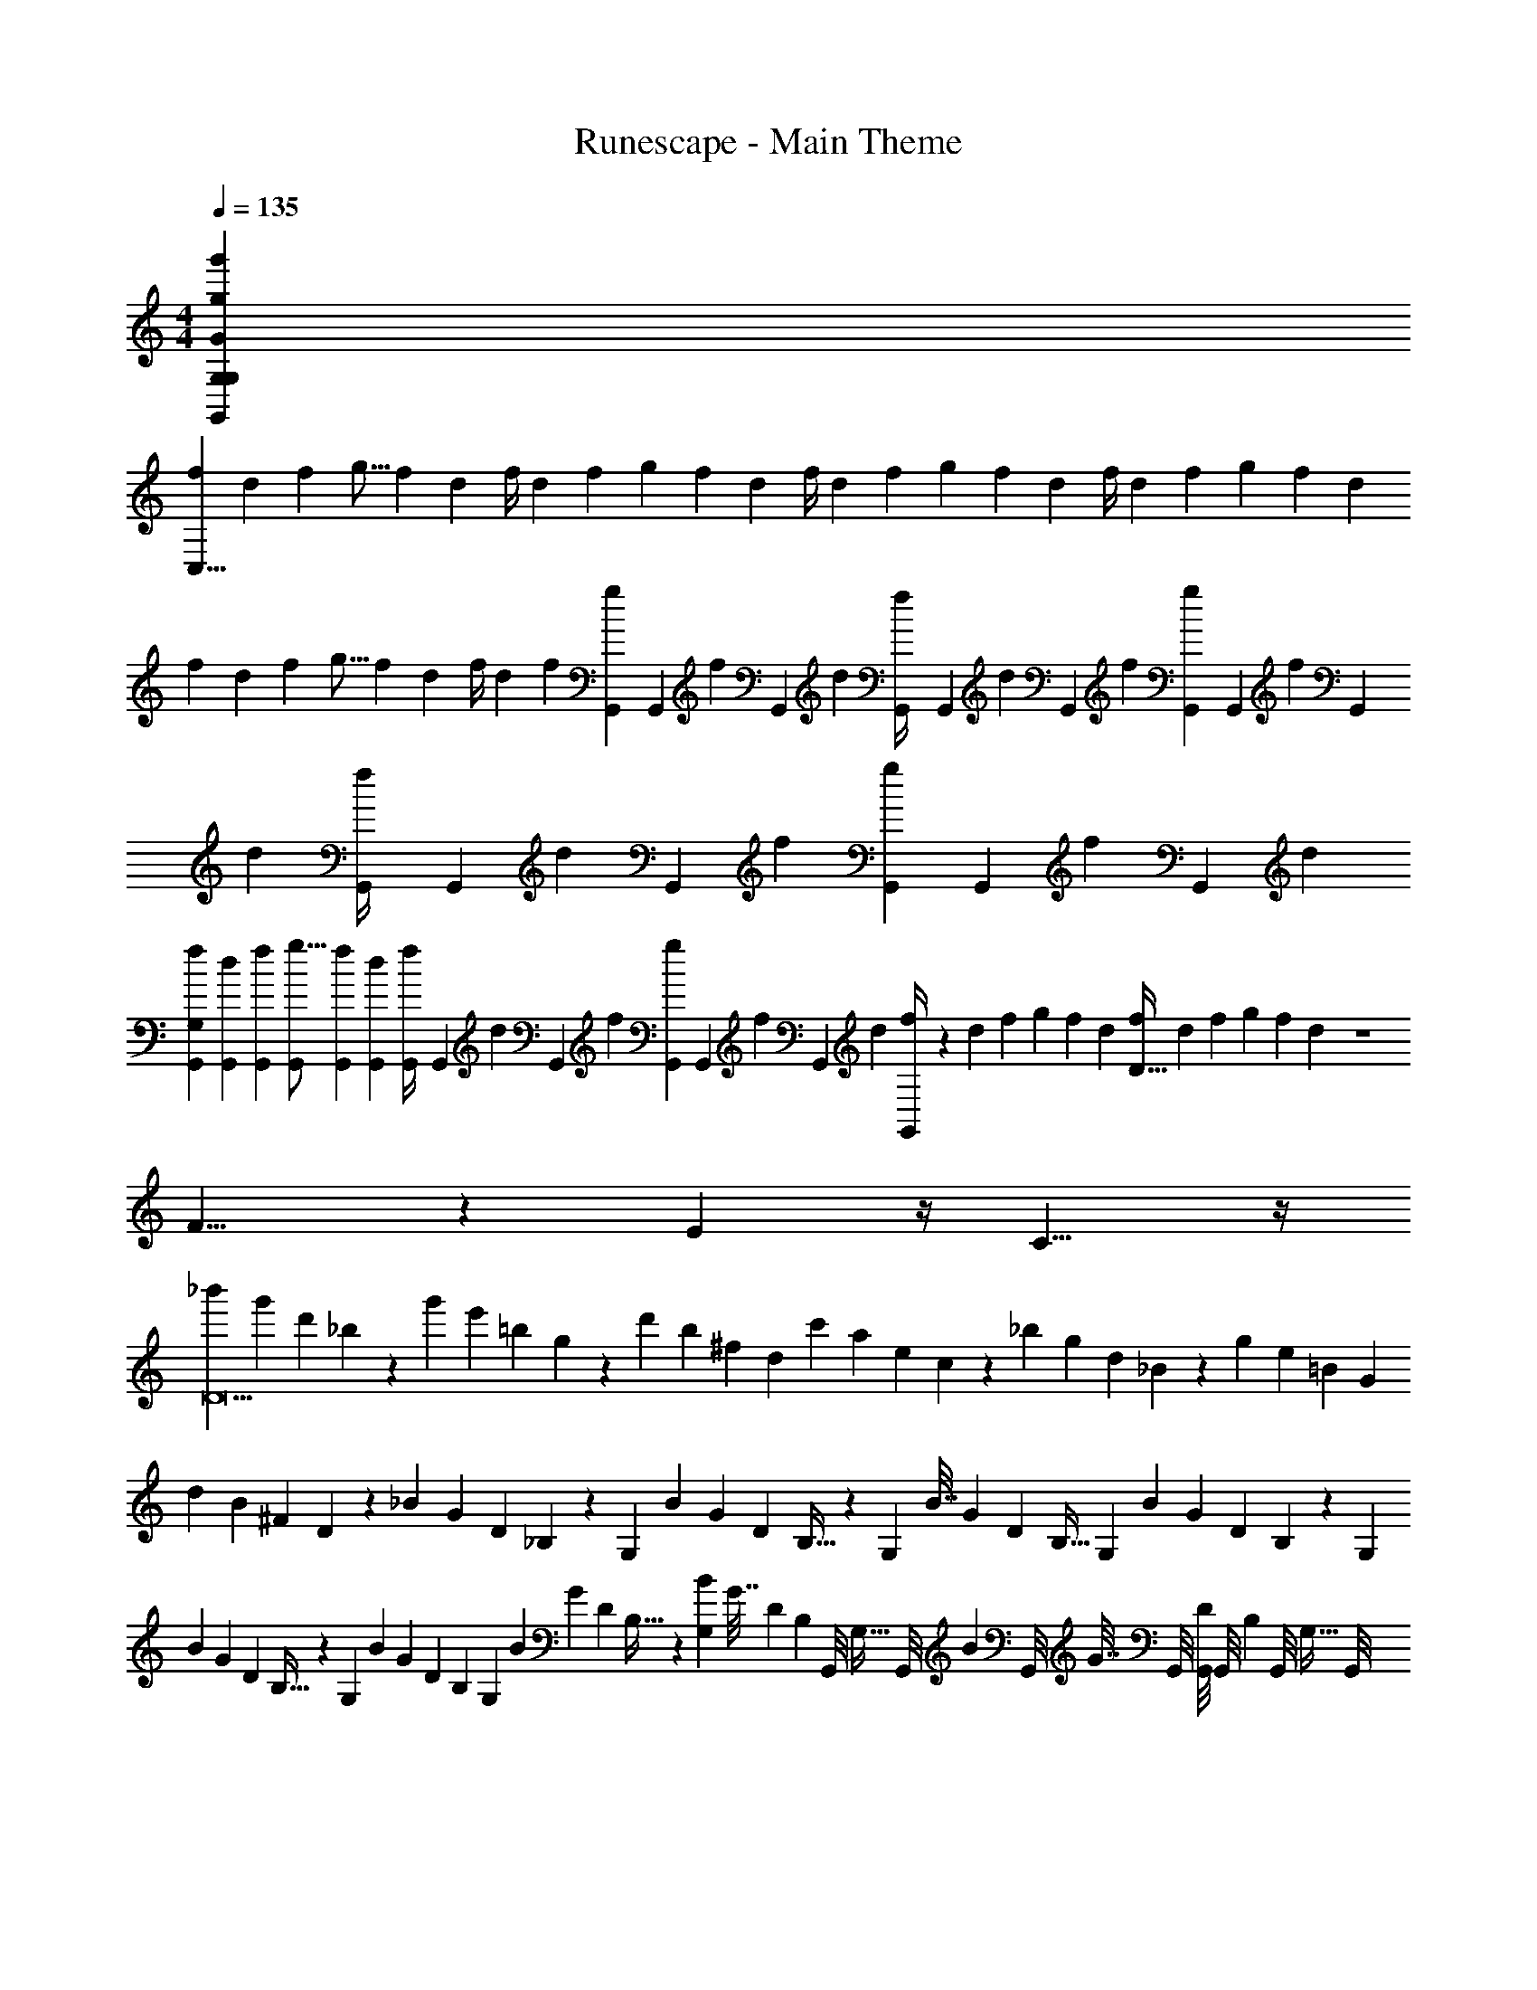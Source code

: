 X: 1
T: Runescape - Main Theme
Z: ABC Generated by Starbound Composer v0.8.6
L: 1/4
M: 4/4
Q: 1/4=135
K: C
[z8g479/12g'479/12G,,479/12G,479/12G,479/12G479/12] 
[z/6f2/9C,63/8] [z/6d29/96] [z/6f5/18] [z/6g5/16] [z/6f2/9] d/6 [z5/28f/4] [z6/35d9/28] [z3/20f11/40] [z5/28g9/28] [z6/35f31/140] d3/20 [z5/28f/4] [z6/35d9/28] [z3/20f11/40] [z5/28g9/28] [z6/35f31/140] d3/20 [z5/28f/4] [z6/35d9/28] [z3/20f11/40] [z5/28g9/28] [z6/35f31/140] d3/20 
[z/6f2/9] [z/6d29/96] [z/6f5/18] [z/6g5/16] [z/6f2/9] d/6 [z5/28f/4] [z6/35d9/28] [z3/20f11/40] [G,,/6g9/28] [z/84G,,/6] [z13/84f31/140] [z/60G,,/6] d3/20 [G,,/6f/4] [z/84G,,/6] [z13/84d9/28] [z/60G,,/6] [z3/20f11/40] [G,,/6g9/28] [z/84G,,/6] [z13/84f31/140] [z/60G,,/6] d3/20 [G,,/6f/4] [z/84G,,/6] [z13/84d9/28] [z/60G,,/6] [z3/20f11/40] [G,,/6g9/28] [z/84G,,/6] [z13/84f31/140] [z/60G,,/6] d3/20 
[G,,/6f2/9G,37/12] [G,,/6d29/96] [G,,/6f5/18] [G,,/6g5/16] [G,,/6f2/9] [G,,/6d/6] [G,,/6f/4] [z/84G,,/6] [z13/84d9/28] [z/60G,,/6] [z3/20f11/40] [G,,/6g9/28] [z/84G,,/6] [z13/84f31/140] [z/60G,,/6] d3/20 [G,,/6f/4] z/84 [z6/35d9/28] [z3/20f11/40] [z5/28g9/28] [z6/35f31/140] d3/20 [z5/28f/4D155/32] [z6/35d9/28] [z3/20f11/40] [z5/28g9/28] [z6/35f31/140] d3/20 z4 
F9/8 z5/24 E25/24 z/4 C9/8 z/4 
[z/6_b'2/9D11] [z/6g'2/9] [z/6d'17/84] _b3/20 z/60 [z/6g'19/84] [z/6e'2/9] [z/6=b/5] g13/84 z/84 [z/6d'11/48] [z/6b2/9] [z/6^f5/24] d/6 [z/6c'2/9] [z/6a2/9] [z/6e17/84] c3/20 z/60 [z/6_b19/84] [z/6g2/9] [z/6d/5] _B13/84 z/84 [z/6g11/48] [z/6e2/9] [z/6=B5/24] G/6 
[z/6d2/9] [z/6B2/9] [z/6^F17/84] D3/20 z/60 [z/6_B19/84] [z/6G2/9] [z/6D/5] _B,13/84 z/84 G,/6 [z5/28B2/9] [z37/224G3/14] [z5/32D19/96] B,5/32 z5/224 G,37/224 [z5/32B7/32] [z5/28G2/9] [z37/224D11/56] B,5/32 [z/6G,5/28] [z/6B19/84] [z/6G13/60] [z/6D/5] B,7/48 z/48 G,/6 
[z/6B2/9] [z/6G2/9] [z/6D17/84] B,5/32 z/96 G,/6 [z/6B11/48] [z/6G2/9] [z/6D5/24] B,/6 [z5/32G,/6] [z37/224B67/288] [z5/28G8/35] [z5/32D/5] B,5/32 z5/112 [G,39/224B19/84] [z5/32G7/32] [z19/112D29/144] B,/7 [z/32G,,/8] [z3/32G,5/32] [z3/56G,,/8] [z/14B51/224] [z3/32G,,/8] [z/32G7/32] G,,/8 [G,,/8D3/14] [z3/56G,,/8] [z/14B,13/84] [z3/32G,,/8] [z/32G,5/32] G,,/8 
[d/28g/24G/20G,,,/9G,/8G,,/8D,/7G,,/6D2/9] z3/112 [z13/48G121/32] [D,/8G,13/96G13/42] z5/24 [D,2/15G,,7/48G,7/48A29/96] z/5 [D,/8G,/6G,,5/28B3/8] z5/24 [G,,/6D,/6G,/6A29/84] z/6 [G,,17/96G/3] z5/32 [G,,,/9d/9g/8G/8D,3/20G,,/6G,/6D3/10] z2/9 [D,5/48G,/8G7/24] z11/48 [D,/8G,,7/48G,7/48A7/24] z5/24 [D,/8G,/7G,,5/28B3/7] z5/24 [D,5/48G,13/96G,,/6A29/84] z11/48 [G,,17/96G/3] z5/32 
[G,,,/9G,/8d/8G/8g/8D,/7G,,/6D5/16] z2/9 [D,/8G,13/96G13/42] z5/24 [D,2/15G,,7/48G,7/48A3/8] z/5 [D,/8G,/6G,,5/28B17/32] z5/24 [G,,/6D,/6G,/6A19/60] z/6 [G,,17/96G35/96] z5/32 [d3/28G,,,/9g/9G/9D,3/20G,,/6G,/6D5/14] z19/84 [D,5/48G,/8G7/24] z11/48 [^D,/8G,7/48A23/60] z5/24 [z/32D,/8B,/7^D/4] F,,27/160 z2/15 [z/60D,5/48B,13/96G5/12] F,,29/160 z13/96 [z/48F,,2/15A/4] F,,19/112 z/7 
[d/28g/24G/20G,,,/9G,/8G,,/8=D,/7G,,/6=D2/9] z25/84 [D,/8G,13/96G13/42] z5/24 [D,2/15G,,7/48G,7/48A29/96] z/5 [D,/8G,/6G,,5/28B3/8] z5/24 [G,,/6D,/6G,/6A29/84] z/6 [G,,17/96G/3] z5/32 [G,,,/9d/9g/8G/8D,3/20G,,/6G,/6D3/10] z2/9 [D,5/48G,/8G7/24] z11/48 [D,/8G,,7/48G,7/48A7/24] z5/24 [D,/8G,/7G,,5/28B3/7] z5/24 [D,5/48G,13/96G,,/6A29/84] z11/48 [G,,17/96G/3] z5/32 
[G,,,/9G,/8d/8G/8g/8D,/7G,,/6D5/16] z2/9 [D,/8G,13/96G13/42] z5/24 [D,2/15G,,7/48G,7/48A3/8] z/5 [D,/8G,/6G,,5/28B17/32] z5/24 [G,,/6D,/6G,/6A19/60] z/6 [G,,17/96G35/96] z5/32 [d3/28G,,,/9g/9G/9D,3/20G,,/6G,/6D5/14] z19/84 [D,5/48G,/8G7/24] z11/48 [D,/8G,,7/48G,7/48A23/60] z/24 [z/12A,2/21] [z/12=B,2/15] [z/16C/8D,/8G,/7G,,5/28] [z/48G,,31/32] [z/12D7/60G,23/24] [z/12E/9] [z/12=F/10] [z/12G5/48D,5/48G,13/96G,,/6] [z/12A11/96] [z/12=B3/28] [z/12c7/60] [z/12d/8G,,17/96] [z/12e3/20] [z/12=f/6] g/12 
[d/28g/24G/20G,,,/9G,/8D,/7G,,/6G17/9] z/70 [z/80g1451/180] [z13/48G643/80G,129/16] [D,/8G,13/96] z5/24 [D,2/15G,,7/48G,7/48] z/5 [D,/8G,/6G,,5/28] z5/24 [G,,/6D,/6G,/6] z/6 G,,17/96 z5/32 [z/32G,,,/9d/9g/8G/8D,3/20G,,/6G,/6] [z29/96d1073/224] [D,5/48G,/8] z11/48 [D,/8G,,7/48G,7/48] z5/24 [D,/8G,/7G,,5/28] z5/24 [D,5/48G,13/96G,,/6] z11/48 G,,17/96 z5/32 
[G,,,/9G,/8d/8G/8g/8D,/7G,,/6] z2/9 [D,/8G,13/96] z5/24 [D,2/15G,,7/48G,7/48] z/5 [D,/8G,/6G,,5/28] z5/24 [G,,/6D,/6G,/6] z/6 G,,17/96 z5/32 [d3/28G,,,/9g/9G/9D,3/20G,,/6G,/6] z19/84 [D,5/48G,/8] z11/48 [^D,/8G,7/48] z5/24 [z/32D,/8_B,/7_B/4] F,,27/160 z17/140 [z/84A23/70] [z/60D,5/48B,13/96] F,,29/160 z/8 [z/32G/4] F,,19/112 z/7 
[d/28g/24G/20G,,,/9G,/8=D,/7G,,/6B2/9] z25/84 [D,/8G,13/96] z5/24 [z/84D,2/15G,,7/48G,7/48] A47/168 z/24 [z/32D,/8G,/6G,,5/28] [z29/96G1233/224] [G,,/6D,/6G,/6] z/6 [D,/6G,/6G,,17/96] z/6 [G,,,/9d/9g/8G/8D,3/20G,,/6G,/6] z2/9 [D,5/48G,/8] z11/48 [D,/8G,,7/48G,7/48] z5/24 [D,/8G,/7G,,5/28] z5/24 [D,5/48G,13/96G,,/6] z11/48 [D,11/96G,7/48G,,17/96] z7/32 
[G,,,/9G,/8d/8G/8g/8D,/7G,,/6] z2/9 [D,/8G,13/96] z5/24 [D,2/15G,,7/48G,7/48] z/5 [D,/8G,/6G,,5/28] z5/24 [G,,/6D,/6G,/6] z/6 [D,/6G,/6G,,17/96] z/6 [d3/28G,,,/9g/9G/9D,3/20G,,/6G,/6] z19/84 [D,5/48G,/8] z11/48 [D,/8G,,7/48G,7/48] z5/24 [z/16D,/8G,/7G,,5/28D9/10] [z/48G,,31/32] [z/4G,23/24] [D,5/48G,13/96G,,/6] z11/48 [D,11/96G,7/48G,,17/96] z7/32 
[d/28g/24G/20G,,,/9G,/8D,/7G,,/6G61/32] z25/84 [D,/8G,13/96] z5/24 [D,2/15G,,7/48G,7/48] z/5 [D,/8G,/6G,,5/28] z5/24 [G,,/6D,/6G,/6] z/6 G,,17/96 z5/32 [z/32G,,,/9d/9g/8G/8D,3/20G,,/6G,/6] [z29/96d19/4] [D,5/48G,/8] z11/48 [D,/8G,,7/48G,7/48] z5/24 [D,/8G,/7G,,5/28] z5/24 [D,5/48G,13/96G,,/6] z11/48 G,,17/96 z5/32 
[G,,,/9G,/8d/8G/8g/8D,/7G,,/6] z2/9 [D,/8G,13/96] z5/24 [D,2/15G,,7/48G,7/48] z/5 [D,/8G,/6G,,5/28] z5/24 [G,,/6D,/6G,/6] z/6 G,,17/96 z5/32 [d3/28G,,,/9g/9G/9D,3/20G,,/6G,/6] z19/84 [D,5/48G,/8] z11/48 [^D,/8G,7/48] z5/24 [z/32D,/8B,/7f5/14] F,,27/160 z2/15 [z/60D,5/48B,13/96e25/96] F,,29/160 z13/96 [z/48c23/96] F,,19/112 z/7 
[d/28g/24G/20G,,,/9G,/8=D,/7G,,/6d103/16] z25/84 [D,/8G,13/96] z5/24 [D,2/15G,,7/48G,7/48] z/5 [D,/8G,/6G,,5/28] z5/24 [G,,/6D,/6G,/6] z/6 [D,/6G,/6G,,17/96] z/6 [G,,,/9d/9g/8G/8D,3/20G,,/6G,/6] z2/9 [D,5/48G,/8] z11/48 [D,/8G,,7/48G,7/48] z5/24 [D,/8G,/7G,,5/28F/4] z5/24 [D,5/48G,13/96G,,/6E11/48] z11/48 [D,11/96G,7/48G,,17/96C7/30] z7/32 
[G,,,/9G,/8d/8G/8g/8D,/7G,,/6D109/28] z2/9 [D,/8G,13/96] z5/24 [D,2/15G,,7/48G,7/48] z/5 [D,/8G,/6G,,5/28] z5/24 [G,,/6D,/6G,/6] z/6 [D,/6G,/6G,,17/96] z/6 [d3/28G,,,/9g/9G/9D,3/20G,,/6G,/6] z19/84 [D,5/48G,/8] z11/48 [D,/8G,,7/48G,7/48] z11/168 [z5/84A,13/140] [z/12=B,/8] [z/16C/8D,/8G,/7G,,5/28d13/16] [z/48G,,31/32] [z/60G,23/24] [z11/140D13/120] [z/14E3/28] [z/12F3/28] [z/15G5/48D,5/48G,13/96G,,/6] [z11/160A/10] [z13/160=B11/96] [z3/40c17/160] [z/24d/8] [z/48D,11/96G,7/48G,,17/96] [z3/112E,9/80] [z11/112e/7] [z13/112f5/32] g/14 
[G/28c/24C/20C,,/9C/8c'/8G,/7C,/6C31/16] z/168 [z/120C,95/24] [z/80c1451/180] [z5/48C643/80C,129/16] =b/8 z/24 [G,/8c'/8C13/96] z/24 b/8 z/24 [c'/8G,2/15C,7/48C7/48] z/24 b/8 z/24 [G,/8c'/8C/6C,5/28] z/24 b5/42 z/21 [c'/8C,/6G,/6C/6] z/24 b/8 z/24 [c'/8C,17/96] z/24 b/8 z/24 [C,,/9G/9c/8C/8c'/8G,3/20C,/6C/6G24/5] z/18 b/8 z/24 [G,5/48C/8c'/8] z/16 b/8 z/24 [G,/8c'2/15C,7/48C7/48] z/24 b/8 z/24 [G,/8c'/8C/7C,5/28] z/24 b/8 z/24 [G,5/48c'/8C13/96C,/6] z/16 b/8 z/24 [c'/8C,17/96] z/24 b/8 z/24 
[C,,/9C/8G/8C/8c/8c'/8G,/7C,/6] z/18 b/8 z/24 [z/96G,/8C13/96] c'27/224 z/28 b/8 z/24 [c'/8G,2/15C,7/48C7/48] z/24 b/8 z/24 [G,/8C/6C,5/28] z5/24 [C,/6G,/6C/6] z/6 C,17/96 z5/32 [G3/28C,,/9c/9C/9G,3/20C,/6C/6] z19/84 [G,5/48C/8] z11/48 [G,/8C,7/48C7/48] z5/24 [G,/8E/7G,,5/28_B/4] z5/24 [G,5/48E13/96G,,/6A/4] z11/48 [G,,17/96G/4] z5/32 
[G/28c/24C/20C,,/9C/8G,/7C,/6c/4] z25/84 [G,/8C13/96] z5/24 [G,2/15C,7/48C7/48B/4] z/5 [G,/8C/6C,5/28G47/8] z5/24 [C,/6G,/6C/6] z/6 [C/6G,/6C,17/96] z/6 [C,,/9G/9c/8C/8G,3/20C,/6C/6] z2/9 [G,5/48C/8] z11/48 [G,/8C,7/48C7/48] z5/24 [G,/8C/7C,5/28] z5/24 [G,5/48C13/96C,/6] z11/48 [G,11/96C7/48C,17/96] z7/32 
[C,,/9C/8G/8C/8c/8G,/7C,/6] z2/9 [G,/8C13/96] z5/24 [G,2/15C,7/48C7/48] z/5 [G,/8C/6C,5/28] z5/24 [C,/6G,/6C/6] z/6 [G,/6C/6C,17/96] z/6 [G3/28C,,/9c/9C/9G,3/20C,/6C/6] z19/84 [G,5/48C/8] z11/48 [G,/8C,7/48C7/48] z5/24 [z/16G,/8C/7C,5/28] [z/48C,,31/32] [z/4C,23/24] [G,5/48C13/96C,/6] z11/48 [G,11/96C7/48C,17/96] z7/32 
[G/28c/24C/20C,,/9C/8G,/7C,/6C7/4] z25/84 [G,/8C13/96] z5/24 [G,2/15C,7/48C7/48] z/5 [G,/8C/6C,5/28] z5/24 [C,/6G,/6C/6] z/6 C,17/96 z5/32 [C,,/9G/9c/8C/8G,3/20C,/6C/6G4] z2/9 [G,5/48C/8] z11/48 [G,/8C,7/48C7/48] z5/24 [G,/8C/7C,5/28] z5/24 [G,5/48C13/96C,/6] z11/48 C,17/96 z5/32 
[C,,/9C/8G/8C/8c/8G,/7C,/6] z2/9 [G,/8C13/96] z5/24 [G,2/15C,7/48C7/48] z/5 [G,/8C/6C,5/28] z5/24 [C,/6G,/6C/6] z/6 C,17/96 z5/32 [G3/28C,,/9c/9C/9G,3/20C,/6C/6] z19/84 [G,5/48C/8] z11/48 [G,/8C,7/48C7/48G,/4] z5/24 [G,/8E/7G,,5/28F/4] z5/24 [G,5/48E13/96G,,/6E3/8] z11/48 [G,,17/96D/4] z5/32 
[G/28c/24C/20C,,/9C/8G,/7C,/6C21/4] z25/84 [G,/8C13/96] z5/24 [G,2/15C,7/48C7/48] z/5 [G,/8C/6C,5/28] z5/24 [C,/6G,/6C/6] z/6 [C/6G,/6C,17/96] z/6 [C,,/9G/9c/8C/8G,3/20C,/6C/6] z2/9 [G,5/48C/8] z11/48 [G,/8C,7/48C7/48] z5/24 [z/32G,/8C/7C,5/28] e7/32 z/12 [G,5/48C13/96C,/6d5/21] z23/112 [z/42c13/56] [G,11/96C7/48C,17/96] z7/32 
[C,,/9C/8G/8C/8c/8G,/7C,/6e11/32C,63/8] z2/9 [z/42G,/8C13/96] d16/63 z/18 [G,2/15C,7/48C7/48c2/9] z/5 [z/18G,/8C/6C,5/28] e2/9 z/18 [z/96C,/6C/6G,/6] d59/224 z5/84 [G,/6C/6C,17/96c23/96] z/6 [z/16G3/28C,,/9c/9C/9G,3/20C,/6C/6] [z13/48C139/80] [G,5/48C/8] z11/48 [G,/8C,7/48C7/48] z11/168 [z5/84D,13/140] [z/12E,/8] [z/10F,/8G,/8C/7C,5/28] [z11/140G,13/120] [z/14A,3/28] [z/12_B,3/28] [z/15C5/48G,5/48C13/96C,/6] [z11/160D/10] [z13/160E11/96] [z3/40F17/160] [z/24G/8] [z/21G,11/96C7/48C,17/96] [z11/112A/7] [z13/112B5/32] c/14 
[G,,,/9G,/8D,/7g/7G3/20G,,/6d2/9] z2/9 [D,/8G,13/96g13/42] z5/24 [D,2/15G,,7/48G,7/48a29/96] z/5 [D,/8G,/6G,,5/28D2/9_b3/8] z5/24 [G,,/6D,/6G,/6G13/42a29/84] z/6 [G,,17/96A29/96g/3] z5/32 [G,,,/9D,3/20G,,/6G,/6d3/10B3/8] z2/9 [D,5/48G,/8g7/24A29/84] z11/48 [D,/8G,,7/48G,7/48a7/24G/3] z5/24 [D,/8G,/7G,,5/28D3/10b3/7] z5/24 [D,5/48G,13/96G,,/6G7/24a29/84] z11/48 [G,,17/96A7/24g/3] z5/32 
[G,,,/9G,/8D,/7G/7G,,/6g/6d5/16B3/7] z2/9 [D,/8G,13/96g13/42A29/84] z5/24 [D,2/15G,,7/48G,7/48G/3a3/8] z/5 [D,/8G,/6G,,5/28D5/16b17/32] z5/24 [G,,/6D,/6G,/6G13/42a19/60] z/6 [G,,17/96g35/96A3/8] z5/32 [G,,,/9D,3/20G,,/6G,/6d5/14B17/32] z2/9 [D,5/48G,/8g7/24A19/60] z11/48 [D,/8G,,7/48G,7/48G35/96a23/60] z5/24 [D,/8G,/7G,,5/28D5/14b5/12] z5/24 [D,5/48G,13/96G,,/6a/4G7/24] z11/48 [F,,2/15G,,17/96g/3A23/60] z/5 
[G,,,/9G,/8G,,/8D,/7g3/20G,,/6G3/16d2/9B5/12] z2/9 [D,/8G,13/96A/4g13/42] z5/24 [D,2/15G,,7/48G,7/48a29/96G/3] z/5 [D,/8G,/6G,,5/28D2/9b3/8] z5/24 [G,,/6D,/6G,/6G13/42a29/84] z/6 [G,,17/96A29/96g/3] z5/32 [G,,,/9D,3/20G,,/6G,/6d3/10B3/8] z2/9 [D,5/48G,/8g7/24A29/84] z11/48 [D,/8G,,7/48G,7/48a7/24G/3] z5/24 [D,/8G,/7G,,5/28D3/10b3/7] z5/24 [D,5/48G,13/96G,,/6G7/24a29/84] z11/48 [G,,17/96A7/24g/3] z5/32 
[G,,,/9G,/8D,/7g/7G,,/6G/6d5/16B3/7] z2/9 [D,/8G,13/96g13/42A29/84] z5/24 [D,2/15G,,7/48G,7/48G/3a3/8] z/5 [D,/8G,/6G,,5/28D5/16b17/32] z5/24 [G,,/6D,/6G,/6G13/42a19/60] z/6 [G,,17/96g35/96A3/8] z5/32 [G,,,/9D,3/20G,,/6G,/6d5/14B17/32] z2/9 [D,5/48G,/8g7/24A19/60] z11/48 [D,/8G,,7/48G,7/48G35/96a23/60] z/24 [z/12A,2/21] [z/12=B,2/15] [z/12C/8D,/8G,/7G,,5/28] [z/12D7/60] [z/12E/9] [z/12F/10] [z/12G5/48D,5/48G,13/96G,,/6] [z/12A11/96] [z/12=B3/28] [z/12c7/60] [z/12d/8G,,17/96A23/60] [z/12e3/20] [z/12f/6] g/12 
[d/28g/24G,,,/9G,/8D,/7G,,/6d2/9] z25/84 [D,/8G,13/96g13/42] z5/24 [D,2/15G,,7/48G,7/48a29/96] z/5 [D,/8G,/6G,,5/28D2/9b3/8] z5/24 [G,,/6G,/6D,/6G13/42a29/84] z/6 [G,,17/96A29/96g/3] z5/32 [G,,,/9d/9g/8G/8D,3/20G,,/6G,/6d3/10_B3/8] z2/9 [D,5/48G,/8g7/24A29/84] z11/48 [D,/8G,,7/48G,7/48a7/24G/3] z5/24 [D,/8G,/7G,,5/28D3/10b3/7] z5/24 [D,5/48G,13/96G,,/6G7/24a29/84] z11/48 [G,,17/96A7/24g/3] z5/32 
[G,,,/9G,/8d/8G/8g/8D,/7G,,/6d5/16B3/7] z2/9 [D,/8G,13/96g13/42A29/84] z5/24 [D,2/15G,,7/48G,7/48G/3a3/8] z/5 [D,/8G,/6G,,5/28D5/16b17/32] z5/24 [G,,/6D,/6G,/6G13/42a19/60] z/6 [G,,17/96g35/96A3/8] z5/32 [d3/28G,,,/9g/9G/9D,3/20G,,/6G,/6d5/14B17/32] z19/84 [D,5/48G,/8g7/24A19/60] z11/48 [D,/8G,,7/48G,7/48G35/96a23/60] z5/24 [D,/8G,/7G,,5/28D5/14b5/12] z5/24 [D,5/48G,13/96G,,/6a/4G7/24] z11/48 [F,,2/15G,,17/96g/3A23/60] z/5 
[d/28g/24G/20G,,,/9G,/8G,,/8D,/7G,,/6d2/9B5/12] z25/84 [D,/8G,13/96A/4g13/42] z5/24 [D,2/15G,,7/48G,7/48a29/96G/3] z/5 [D,/8G,/6G,,5/28D2/9b3/8] z5/24 [G,,/6D,/6G,/6G13/42a29/84] z/6 [G,,17/96A29/96g/3] z5/32 [G,,,/9d/9g/8G/8D,3/20G,,/6G,/6d3/10B3/8] z2/9 [D,5/48G,/8g7/24A29/84] z11/48 [D,/8G,,7/48G,7/48a7/24G/3] z5/24 [D,/8G,/7G,,5/28D3/10b3/7] z5/24 [D,5/48G,13/96G,,/6G7/24a29/84] z11/48 [G,,17/96A7/24g/3] z5/32 
[G,,,/9G,/8d/8G/8g/8D,/7G,,/6d5/16B3/7] z2/9 [D,/8G,13/96g13/42A29/84] z5/24 [D,2/15G,,7/48G,7/48G/3a3/8] z/5 [D,/8G,/6G,,5/28D5/16b17/32] z5/24 [G,,/6D,/6G,/6G13/42a19/60] z/6 [G,,17/96g35/96A3/8] z5/32 [d3/28G,,,/9g/9G/9D,3/20G,,/6G,/6d5/14B17/32] z19/84 [D,5/48G,/8g7/24A19/60] z11/48 [D,/8G,,7/48G,7/48G35/96a23/60] z/24 [z/12A,2/21] [z/12B,2/15] [z/12C/8D,/8G,/7G,,5/28] [z/12D7/60] [z/12E/9] [z/12F/10] [z/12G5/48D,5/48G,13/96G,,/6] [z/12A11/96] [z/12=B3/28] [z/12c7/60] [z/12d/8G,,17/96A23/60] [z/12e3/20] [z/12f/6] g/12 
[D/32d/28g/24G/20G,,,/9G,/8D,/7G,,/6G7/4G17/9] z3/160 [z/80g1451/180] [z13/48G643/80G,129/16] [D,/8G,13/96] z5/24 [D,2/15G,,7/48G,7/48D4/21G5/24] z/5 [D,/8G,/6G,,5/28g5/28d3/16] z5/24 [G,,/6D,/6G,/6G/6D/6] z/6 [G,,17/96g5/24d5/24] z5/32 [z/32G,,,/9d/9g/8G/8D,3/20G,,/6G,/6d67/14] [z29/96d1073/224] [D,5/48G,/8] z11/48 [D,/8G,,7/48G,7/48D11/60G2/9] z5/24 [D,/8G,/7G,,5/28g3/16d3/16] z5/24 [D,5/48G,13/96G,,/6G19/96D19/96] z11/48 [G,,17/96g11/60d4/21] z5/32 
[G,,,/9G,/8d/8G/8g/8D,/7G,,/6] z2/9 [D,/8G,13/96] z5/24 [D,2/15G,,7/48G,7/48D4/21G4/21] z/5 [D,/8G,/6G,,5/28d5/28g3/16] z5/24 [G,,/6D,/6G,/6G/6D/6] z/6 [G,,17/96d4/21g4/21] z5/32 [d3/28G,,,/9g/9G/9D,3/20G,,/6G,/6] z19/84 [D,5/48G,/8] z11/48 [^D,/8G,7/48D17/96G5/24] z5/24 [z/32D,/8_B,/7^d5/28b/5_B/4B/4] F,,27/160 z17/140 [z/84A23/70] [z/60D,5/48B,13/96B/6^D/6A31/96] F,,29/160 z/8 [z/96G/4] [z/48d11/60b4/21G/4] F,,19/112 z/7 
[=d/28g/24G/20G,,,/9G,/8=D,/7=D3/20G,,/6B2/9B2/9] z25/84 [D,/8G,13/96] z5/24 [z/84D,2/15G,,7/48G,7/48D4/21G5/24A13/48] A47/168 z/24 [z/32D,/8G,/6G,,5/28g5/28d3/16G177/32] [z29/96G1233/224] [G,,/6D,/6G,/6G/6D/6] z/6 [D,/6G,/6G,,17/96g5/24d5/24] z/6 [G,,,/9d/9g/8G/8D,3/20G,,/6G,/6] z2/9 [D,5/48G,/8] z11/48 [D,/8G,,7/48G,7/48D11/60G2/9] z5/24 [D,/8G,/7G,,5/28g3/16d3/16] z5/24 [D,5/48G,13/96G,,/6G19/96D19/96] z11/48 [D,11/96G,7/48G,,17/96g11/60d4/21] z7/32 
[G,,,/9G,/8d/8G/8g/8D,/7G,,/6] z2/9 [D,/8G,13/96] z5/24 [D,2/15G,,7/48G,7/48D4/21G4/21] z/5 [D,/8G,/6G,,5/28d5/28g3/16] z5/24 [G,,/6D,/6G,/6G/6D/6] z/6 [D,/6G,/6G,,17/96d4/21g4/21] z/6 [d3/28G,,,/9g/9G/9D,3/20G,,/6G,/6] z19/84 [D,5/48G,/8] z11/48 [D,/8G,,7/48G,7/48D17/96G5/24] z5/24 [D,/8G,/7G,,5/28d5/28g/5D9/10D29/32] z5/24 [D,5/48G,13/96G,,/6G/6D/6] z11/48 [D,11/96G,7/48G,,17/96d11/60g4/21] z7/32 
[d/28g/24G/20G,,,/9G,/8D,/7G,,/6G61/32G23/12] z25/84 [D,/8G,13/96] z5/24 [D,2/15G,,7/48G,7/48D4/21G5/24] z/5 [D,/8G,/6G,,5/28g5/28d3/16] z5/24 [G,,/6D,/6G,/6G/6D/6] z/6 [G,,17/96g5/24d5/24] z5/32 [z/32G,,,/9d/9g/8G/8D,3/20G,,/6G,/6d19/4] [z29/96d19/4] [D,5/48G,/8] z11/48 [D,/8G,,7/48G,7/48D11/60G2/9] z5/24 [D,/8G,/7G,,5/28g3/16d3/16] z5/24 [D,5/48G,13/96G,,/6G19/96D19/96] z11/48 [G,,17/96g11/60d4/21] z5/32 
[G,,,/9G,/8d/8G/8g/8D,/7G,,/6] z2/9 [D,/8G,13/96] z5/24 [D,2/15G,,7/48G,7/48D4/21G4/21] z/5 [D,/8G,/6G,,5/28d5/28g3/16] z5/24 [G,,/6D,/6G,/6G/6D/6] z/6 [G,,17/96d4/21g4/21] z5/32 [d3/28G,,,/9g/9G/9D,3/20G,,/6G,/6] z19/84 [D,5/48G,/8] z11/48 [^D,/8G,7/48D17/96G5/24] z5/24 [z/32D,/8B,/7^d5/28b/5f7/20f5/14] F,,27/160 z2/15 [z/60D,5/48B,13/96B/6^D/6e25/96e25/96] F,,29/160 z13/96 [z/48d11/60b4/21c23/96c23/96] F,,19/112 z/7 
[=d/28g/24G/20G,,,/9G,/8=D,/7=D3/20G,,/6d103/16d103/16] z25/84 [D,/8G,13/96] z5/24 [D,2/15G,,7/48G,7/48D4/21G5/24] z/5 [D,/8G,/6G,,5/28g5/28d3/16] z5/24 [G,,/6D,/6G,/6G/6D/6] z/6 [D,/6G,/6G,,17/96g5/24d5/24] z/6 [G,,,/9d/9g/8G/8D,3/20G,,/6G,/6] z2/9 [D,5/48G,/8] z11/48 [D,/8G,,7/48G,7/48D11/60G2/9] z5/24 [D,/8G,/7G,,5/28g3/16d3/16F/4] z5/24 [D,5/48G,13/96G,,/6G19/96D19/96E11/48] z11/48 [D,11/96G,7/48G,,17/96g11/60d4/21C7/30] z7/32 
[G,,,/9G,/8d/8G/8g/8D,/7G,,/6D109/28] z2/9 [D,/8G,13/96] z5/24 [D,2/15G,,7/48G,7/48D4/21G4/21] z/5 [D,/8G,/6G,,5/28d5/28g3/16] z5/24 [G,,/6D,/6G,/6G/6D/6] z/6 [D,/6G,/6G,,17/96d4/21g4/21] z/6 [d3/28G,,,/9g/9G/9D,3/20G,,/6G,/6] z19/84 [D,5/48G,/8] z11/48 [D,/8G,,7/48G,7/48D17/96G5/24] z11/168 [z5/84A,13/140] [z/12=B,/8] [z/10C/8D,/8G,/7G,,5/28d5/28g/5d13/16d13/16] [z11/140D13/120] [z/14E3/28] [z/12F3/28] [z/15G5/48D,5/48G,13/96G,,/6G/6D/6] [z11/160A/10] [z13/160=B11/96] [z3/40c17/160] [z/24d/8] [z/21D,11/96G,7/48G,,17/96d11/60g4/21] [z11/112e/7] [z13/112f5/32] g/14 
[G/28c/24C/20C,,/9C/8c'/8G,/7C,/6C31/16C31/16] z/70 [z/80c1451/180] [z5/48C643/80C,129/16] =b/8 z/24 [G,/8c'/8C13/96] z/24 b/8 z/24 [c'/8G,2/15C,7/48C7/48G,4/21C5/24] z/24 b/8 z/24 [G,/8c'/8C/6C,5/28c5/28G3/16] z/24 b5/42 z/21 [c'/8C,/6G,/6C/6C/6G,/6] z/24 b/8 z/24 [c'/8C,17/96c5/24G5/24] z/24 b/8 z/24 [C,,/9G/9c/8C/8c'/8G,3/20C,/6C/6G24/5G24/5] z/18 b/8 z/24 [G,5/48C/8c'/8] z/16 b/8 z/24 [G,/8c'2/15C,7/48C7/48G,11/60C2/9] z/24 b/8 z/24 [G,/8c'/8C/7C,5/28c3/16G3/16] z/24 b/8 z/24 [G,5/48c'/8C13/96C,/6C19/96G,19/96] z/16 b/8 z/24 [c'/8C,17/96c11/60G4/21] z/24 b/8 z/24 
[C,,/9C/8G/8C/8c/8c'/8G,/7C,/6] z/18 b/8 z/24 [z/96G,/8C13/96] c'27/224 z/28 b/8 z/24 [c'/8G,2/15C,7/48C7/48G,4/21C4/21] z/24 b/8 z/24 [G,/8C/6C,5/28G5/28c3/16] z5/24 [C,/6G,/6C/6C/6G,/6] z/6 [C,17/96G4/21c4/21] z5/32 [G3/28C,,/9c/9C/9G,3/20C,/6C/6] z19/84 [G,5/48C/8] z11/48 [G,/8C,7/48C7/48G,17/96C5/24] z5/24 [G,/8C/7G,,5/28G5/28e/5_B/4B/4] z5/24 [G,5/48C13/96G,,/6E/6G,/6A/4A/4] z11/48 [G,,17/96G11/60e4/21G/4G/4] z5/32 
[G/28c/24C,,/9C/8C/8G,/7G,3/20C,/6c/4c/4] z25/84 [G,/8C13/96] z5/24 [G,2/15C,7/48C7/48G,4/21C5/24B/4B/4] z/5 [G,/8C/6C,5/28c5/28G3/16G47/8G47/8] z5/24 [C,/6G,/6C/6C/6G,/6] z/6 [G,/6C/6C,17/96c5/24G5/24] z/6 [C,,/9G/9c/8C/8G,3/20C,/6C/6] z2/9 [G,5/48C/8] z11/48 [G,/8C,7/48C7/48G,11/60C2/9] z5/24 [G,/8C/7C,5/28c3/16G3/16] z5/24 [G,5/48C13/96C,/6C19/96G,19/96] z11/48 [G,11/96C7/48C,17/96c11/60G4/21] z7/32 
[C,,/9C/8G/8C/8c/8G,/7C,/6] z2/9 [G,/8C13/96] z5/24 [G,2/15C,7/48C7/48G,4/21C4/21] z/5 [G,/8C/6C,5/28G5/28c3/16] z5/24 [C,/6G,/6C/6C/6G,/6] z/6 [G,/6C/6C,17/96G4/21c4/21] z/6 [G3/28C,,/9c/9C/9G,3/20C,/6C/6] z19/84 [G,5/48C/8] z11/48 [G,/8C,7/48C7/48G,17/96C5/24] z5/24 [G,/8C/7C,5/28G5/28c/5] z5/24 [G,5/48C13/96C,/6C/6G,/6] z11/48 [G,11/96C7/48C,17/96G11/60c4/21] z7/32 
[G/28c/24C,,/9C/8C/8G,/7G,3/20C,/6C7/4C7/4] z25/84 [G,/8C13/96] z5/24 [G,2/15C,7/48C7/48G,4/21C5/24] z/5 [G,/8C/6C,5/28c5/28G3/16] z5/24 [C,/6C/6G,/6C/6G,/6] z/6 [G,/6C/6C,17/96c5/24G5/24] z/6 [C,,/9G/9c/8C/8G,3/20C,/6C/6G4G4] z2/9 [G,5/48C/8] z11/48 [G,/8C,7/48C7/48G,11/60C2/9] z5/24 [G,/8C/7C,5/28c3/16G3/16] z5/24 [G,5/48C13/96C,/6C19/96G,19/96] z11/48 [G,11/96C7/48C,17/96c11/60G4/21] z7/32 
[C,,/9C/8G/8C/8c/8G,/7C,/6] z2/9 [G,/8C13/96] z5/24 [G,2/15C,7/48C7/48G,4/21C4/21] z/5 [G,/8C/6C,5/28G5/28c3/16] z5/24 [C,/6G,/6C/6C/6G,/6] z/6 [G,/6C/6C,17/96G4/21c4/21] z/6 [G3/28C,,/9c/9C/9G,3/20C,/6C/6] z19/84 [G,5/48C/8] z11/48 [G,/8C,7/48C7/48G,17/96C5/24G,/4G,/4] z5/24 [G,/8C/7G,,5/28G5/28c/5F/4F/4] z5/24 [G,5/48C13/96G,,/6C/6G,/6E3/8E3/8] z11/48 [G,11/96C7/48G,,17/96G11/60c4/21D/4D/4] z7/32 
[G/28c/24C,,/9C/8C/8G,/7G,3/20C,/6C21/4C21/4] z25/84 [G,/8C13/96] z5/24 [G,2/15C,7/48C7/48G,4/21C5/24] z/5 [G,/8C/6C,5/28c5/28G3/16] z5/24 [C,/6G,/6C/6C/6G,/6] z/6 [G,/6C/6C,17/96c5/24G5/24] z/6 [C,,/9G/9c/8C/8G,3/20C,/6C/6] z2/9 [G,5/48C/8] z11/48 [G,/8C,7/48C7/48G,11/60C2/9] z5/24 [G,/8C/7e/6C,5/28c3/16G3/16] z5/24 [G,5/48C13/96C,/6d/6C19/96G,19/96] z11/48 [G,11/96C7/48c/6C,17/96c11/60G4/21] z7/32 
[C,,/9C/8G/8C/8c/8G,/7C,/6e/3] z2/9 [G,/8C13/96d/3] z5/24 [G,2/15C,7/48C7/48c/6G,4/21C4/21] z/5 [G,/8C/6C,5/28G5/28c3/16e/3] z5/24 [C,/6G,/6C/6C/6G,/6d/3] z/6 [C/6G,/6C,17/96G4/21c4/21c4/3] z/6 [z/16G3/28C,,/9c/9C/9G,3/20C,/6C/6] [z13/48C139/80] [G,5/48C/8] z11/48 [G,/8C,7/48C7/48G,17/96C5/24] z11/168 [z5/84D,13/140] [z/12E,/8] [z/10F,/8G,/8C/7C,5/28G5/28c/5] [z11/140G,13/120] [z/14A,3/28] [z/12_B,3/28] [z/15C5/48G,5/48C13/96C,/6C/6G,/6] [z11/160D/10] [z13/160E11/96] [z3/40F17/160] [z/24G/8] [z/21G,11/96C7/48C,17/96G11/60c4/21] [z11/112A/7] [z13/112B5/32] c/14 
[G,/8D5/32G,3/16G,,/5d/5g'23/8g3G,245/32D245/32B,109/14] z5/24 B11/48 z5/48 G17/60 z/20 B3/16 z7/48 d/4 z/12 B19/84 z3/28 [G,/6G,,5/28D3/16G/4] z/6 B/6 z/6 [z/24d2/9] [z7/24a'25/24] [z/32G,5/28B/5] [z29/96a31/32] [G,/6G5/21] z/6 [z5/42D/8G,/6G,11/60B4/21] [z3/14b'15/14] 
[z/28D5/32G,5/32G,3/16G,,/5d5/24] [z25/84_b27/28] [D/6G,/6B19/96] z/6 [G,2/15D13/84G5/24] z/80 [z3/16a'131/144] [G,5/32B3/16D/5G,,2/9a31/32] z17/96 d5/24 z/8 [z/18B11/60] [z5/18g'44/45] [G,5/32G5/24g19/20] z17/96 B/6 z/6 [z/24d5/24] [z/4f'97/96] [z/24f181/168] [G,,3/20D5/32G,5/32G,/6B/5] z11/60 [G,13/96G,/6D/6G23/84] z19/96 [z/18B13/84G,13/84G,/6D11/60] [z5/18g'701/126] 
[C,/7C,,/6C/6G,5/28e3/14g91/16G,61/8E153/20C245/32] z4/21 c17/84 z11/84 G/4 z/12 c3/16 z7/48 e5/24 z/8 c2/9 z/9 [C/6C,,3/16G,/5G/4e/4] z/6 c19/96 z13/96 e5/24 z/8 c5/24 z/8 G13/60 z7/60 [C/12G,13/84c4/21] z/4 
[C/8G,5/28e5/28C,,/5C,5/24d/4] z5/24 [C/6C,/6G,19/96c19/96] z/6 [C7/48G,13/84C,19/84G7/30] z3/16 [C,,3/16c3/16C5/24C,5/24G,7/32] z7/48 [C,19/96e13/60] z9/224 [z2/21c''439/224] [C,7/48c2/9] z3/16 [z/32C,/5G/4c/4] [z29/96c'61/32] [C,7/60c5/24] z13/60 [z/12C,13/84e5/24] [z/12A,3/32] [z/12=B,11/84] [z/12C5/42] [z/12C/9D/9G,5/32C,,/6C,5/28c2/9] [z/12E5/48] F/12 z/12 [G/60A5/48C13/96G,/6] z/15 [z/12=B11/96] [z/12c/9] [z/12d11/84] [z/12e7/48C13/84G,13/84E/6g'65/24] [z/12f/6] g7/96 z3/32 
[G,/8G,,3/16d/5G,3/14D2/9g71/24G4D70/9_B,125/16G,157/20] z5/24 _B11/48 z5/48 G17/60 z/20 B3/16 z7/48 d/4 z/12 B19/84 z3/28 [G,,3/16G,3/14D2/9G/4] z7/48 B/6 z/14 [z2/21a'229/224] d2/9 z23/288 [z/32a157/160] [G,/6B/5] z/6 [z/42G5/21] G,/7 z/6 [z/48D7/48G,17/96B4/21] [z3/112G,3/16] [z2/7b'211/224] 
[D/6G,5/28G,/5G,,5/24d5/24b19/20] z/6 [D19/96G,19/96B19/96] z13/96 [z/12G,13/84D4/21G5/24] [z7/32a'19/20] [z/32a157/160] [B3/16G,,3/14G,7/32D5/18] z7/48 d5/24 z/8 [z/18B11/60] [z71/288g'65/72] [z/32g107/96] [G,/6G5/24] z/6 B/6 z/6 [d5/24f'31/30] z/8 [G,/8D3/20G,,/6G,/6B/5f31/32] z5/24 [G,13/96G,19/96G23/84D49/96] z19/96 [z/84B13/84G,17/96] [z5/168G,13/84] [z7/24e'281/72] 
[C,/7C,,/6e3/14C/4G,/4e11/E,59/8G,52/7C209/28] z4/21 c17/84 z11/84 G/4 z/12 c3/16 z7/48 e5/24 z/8 c2/9 z/9 [C/6C,,5/28G,7/32G/4c] z/6 c19/96 z13/96 e5/24 z/8 c5/24 z/8 G13/60 z7/60 [z/84C/9G,13/84c4/21] [z47/168c'355/168] [z/24C,5/24] 
[C/8G,5/32C,,/6G,,/6e5/28d3/] z/24 G,,/6 [C13/96G,/6G,,/6c19/96] z/32 G,,/6 [C/6G,,/6G,11/60G7/30] G,,/6 [C,,/6C/6G,,/6c3/16G,2/9C,/4] G,,/6 [G,,/6e13/60] G,,/6 [z/8G,,/6c2/9] [z/24c''311/168] G,,/6 [G,,/6G/4c3/c'31/16C39/20] G,,/6 [G,,/6c5/24] G,,/6 [G,,/6e5/24] G,,/6 [C,,3/32G,,/6c2/9] z7/96 G,,/6 [G,,/6G5/21] G,,/6 [E/6G,,/6] G,,/6 
[z/32g3/32G3/32G,/8D5/32G,,/6G,3/16d/5B13/4G,245/32D245/32B,109/14] [z29/96g'823/288g95/32G,3] B11/48 z5/48 G17/60 z/20 B3/16 z7/48 d/4 z/12 B19/84 z3/28 [g/8G3/20G,/6D3/16G/4] z5/24 B/6 z/6 [z2/15d2/9] [z/5a'167/160] [z/20G,5/28B/5] [z/80a157/160] [z13/48A,47/48] [G,/6G5/21] z/6 [D/8G,/6G,11/60B4/21] z7/72 [z/9b'77/72] 
[z/20g3/20D5/32G,5/32G5/32G,3/16d5/24] [z/80b19/20] [z13/48B,31/32] [D/6G,/6g/6B19/96G19/96] z/6 [G,2/15D13/84G13/84g13/84G5/24] z17/160 [z3/32a'205/224] [G,5/32g/6G/6B3/16D/5A,a] z17/96 d5/24 z/8 [z/6B11/60] [z/6g'29/30] [G,5/32G5/24g27/28G,31/32] z17/96 B/6 z/6 [z2/15d5/24] [z27/160f'81/80] [z/32f173/160] [D5/32G,5/32G,/6B/5F,17/16] z17/96 [G,13/96G,/6D/6G23/84] z19/96 [B13/84G,13/84G,/6D11/60] z/84 [z/6g'50/9] 
[z/32C,/7C/6g/6G,5/28e3/14G3/14G,61/8E153/20C245/32] [z/96g907/160] [z7/24G,953/168] c17/84 z11/84 G/4 z/12 c3/16 z7/48 e5/24 z/8 c2/9 z/9 [C/6g5/28G,/5G5/24G/4e5/4] z/6 c19/96 z13/96 e5/24 z/8 c5/24 z/8 G13/60 z7/60 [C/12G11/96G,13/84g13/84c4/21] z/4 
[C/8g3/20G/6G,5/28e5/28C,5/24d5/4] z5/24 [g13/96G13/96C/6C,/6G,19/96c19/96] z19/96 [g2/15C7/48G,13/84G13/84C,19/84G7/30] z/5 [g5/32c3/16G3/16C5/24C,5/24G,7/32] z17/96 [C,19/96e13/60] z13/96 [z/84C,7/48c2/9] [z9/28c''109/56] [z/32C,/5G/4c5/4] [z3/160c'307/160] [z17/60C67/35] [C,7/60c5/24] z13/60 [z/12C,13/84e5/24] [z/12A,3/32] [z/12=B,11/84] [z/12C5/42] [z/12C/9D/9G,5/32C,5/28c2/9] [z/12E5/48] F/12 z/12 [G/60A5/48C13/96G,/6] z/15 [z/12=B11/96] [z/12c/9] [z/12d11/84] [z/12e7/48C13/84G,13/84E/6] [z/12f/6g'87/32] g7/96 z3/32 
[z/32G,/8d/5G,3/14g3/14D2/9G/4g95/32G21/4D70/9_B,125/16G,157/20] [z29/96G,47/16] _B11/48 z5/48 G17/60 z/20 B3/16 z7/48 d/4 z/12 B19/84 z3/28 [g/5G,3/14D2/9G2/9G/4] z2/15 B/6 z/6 [d2/9a'49/48] z/9 [G,/6B/5A,31/32a31/32] z/6 [z/42G5/21] G,/7 z/10 [z/15G,13/70] [D7/48G,17/96B4/21] [z17/112b'15/16] [z/28G,43/224] 
[z/32D/6g/6G/6G,5/28d5/24b27/28] [z29/96B,15/16] [g/6D19/96G,19/96B19/96G19/96] z/6 [G/9G,13/84g13/84D4/21G5/24] z19/288 [z5/32a'91/96] [B3/16g3/14G,7/32G2/9D5/18a27/28A,31/32] z7/48 d5/24 z/8 [z13/84B11/60] [z5/28g'227/252] [G,/6G5/24g35/32G,31/28] z/6 B/6 z/6 [z/9d5/24] [z2/9f'46/45] [z/32G,/8D3/20B/5] [z3/160f15/16F,31/32] G,19/120 z/8 [z/42G,19/96G23/84D49/96] G,/7 z/8 [z/24G,/6] [z2/15B13/84G,17/96] [z/5e'469/120] 
[z/32g/8G5/28e3/14C/4G,/4E,59/8G,52/7C209/28] [z/224C,/8e175/32] [z25/84E,1231/224] c17/84 z11/84 G/4 z/12 c3/16 z7/48 e5/24 z/8 c2/9 z/9 [C/6g/5G/5G,7/32G/4c5/4] z/6 c19/96 z13/96 e5/24 z/8 c5/24 z/8 G13/60 z7/60 [C/9G,13/84g/6G11/60c4/21] [z2/9c'937/288] 
[C/8G,5/32g5/32G,,/6e5/28G3/16d3/C,63/8] z/24 G,,/6 [C13/96g13/96G,/6G,,/6c19/96G19/96] z/32 G,,/6 [g/8G2/15C/6G,,/6G,11/60G7/30] z/24 G,,/6 [g3/20G5/32C/6G,,/6c3/16G,2/9C,/4] z/60 G,,/6 [G,,/6e13/60] G,,/6 [G,,/6c2/9] G,,/6 [G,,/6G/4c7/4] G,,/6 [G,,/6c5/24] G,,/6 [G,,/6e5/24] G,,/6 [G,,/6c2/9] G,,/6 [G,,/6G5/21] G,,/6 [E/6G,,/6] G,,/6 
[z/32G,,/6g/5g79/24b93/28d17/5G,29/8B,121/32D111/28] [z29/96g'1159/288] ^d11/48 z5/48 c17/60 z/20 d3/16 z7/48 [G2/21B5/48D7/60g/4] z5/21 [G/12B/9D/8d19/84] z/4 [G/7B/6D/6c/4] z4/21 d/6 z/6 g2/9 z/9 d/5 z2/15 c5/21 z2/21 d4/21 z/14 [z3/140^f451/140a551/168] [z/20^c523/160] 
[f5/24D,37/16^F,121/32A,23/6^C111/28b'4] z/8 [^F/12C2/21A/9=d19/96] z/4 [F5/42C7/48A7/48=B5/24] z3/14 [d3/16C/5F/4A/4] z7/48 f5/24 z/8 d11/60 z3/20 B5/24 z/8 d/6 z/6 f5/24 z/8 d/5 z2/15 B23/84 z5/84 d13/84 z33/224 [z/32a'33/8] 
[=f/5_B,,9/4f33/10=c93/28^g10/3=F,15/4=C31/8^G,35/9] z2/15 ^c11/48 z5/48 _B17/60 z/20 c3/16 z7/48 [=F2/21C2/21^G5/48f/4] z5/21 [F2/15C7/48G/6c19/84] z/5 [F3/20C/6G/6B/4] z11/60 c/6 z/6 f2/9 z/9 c/5 z2/15 B5/21 z2/21 c4/21 z9/112 [z/144e151/48=g367/112] [z/18=B29/9] 
[E/16e5/24E,67/18D,,67/18=B,61/16=G,31/8] [z13/48d'449/112] [E/12=G2/21B,11/84=c19/96] z/4 [E5/42G2/15B,/6A5/24] z3/14 [E/7G5/32B,/6c3/16] z4/21 e5/24 z/8 c11/60 z3/20 A5/24 z/8 c/6 z/6 e5/24 z/8 c/5 z2/15 A23/84 z5/84 c13/84 z5/28 
[D/10_B,/8G/8G,,5/24B,71/6d299/20_B359/24g479/32D,95/6G,255/16g511/32] z9/10 G,,5/24 z11/24 G,,23/96 z3/32 [B,/8D/7G/7G,,3/16] z5/24 G,,11/48 z5/48 G,,2/9 z/9 G,,/4 z/12 G,,19/96 z13/96 G,,23/96 z3/32 
G,,3/16 z7/48 [D2/21G5/48B,/9G,,11/48] z5/21 [D2/15G7/48B,7/48G,,11/60] z/5 [B,5/32D5/28G/5G,,7/32] z17/96 G,,19/96 z13/96 G,,/4 z/12 [b3/20d'3/20g5/28G,,/5] z11/60 G,,11/48 z5/48 G,,2/9 z/9 [d'/7b5/32g5/28G,,7/32] z4/21 G,,17/84 z11/84 G,,7/30 z/10 
[B,5/32b/6D5/28d'5/28g3/16G2/9G,,2/9] z17/96 G,,13/60 z7/60 G,,23/96 z3/32 [b/6d'5/28g5/28G,,/5] z/6 G,,11/48 z5/48 G,,2/9 z/9 [B,/7G5/28b5/28D3/16g3/16d'3/16G,,7/32] z4/21 G,,2/9 z/9 G,,2/9 z/9 [b5/32g5/28d'/5G,,3/14] z17/96 G,,5/24 z/8 G,,13/48 z/16 
[B,/10D/9G3/20g/6b5/28d'5/24G,,5/24G,,107/28G27/7] z7/30 [D7/96B,7/60G13/96G,,11/48] z25/96 [D2/15B,13/84G/6G,,5/24] z/5 [g5/28b5/28d'5/24D2/9G,,2/9B,/4G5/18] z13/84 G,,5/24 z/8 G,,/8 z5/24 [G,,/9B,/6G5/28g3/16b/5D3/14d'2/9] z/18 G,,7/48 z/48 G,,/9 z/18 G,,/9 z/18 G,,5/42 z/21 G,,/8 z/24 [G,,/8d'19/9] z/24 G,,11/96 z5/96 G,,7/60 z/20 G,,/6 z/3 
[G/32D/32d/28g/24G,,,/9G,/8b/7D,/7d5/32G,,/6G7/4G17/9G,113/14] g3/32 z5/24 [D,/8G,13/96] z5/24 [D,2/15G,,7/48G,7/48D4/21G5/24] z/5 [D,/8g/7d3/20G,/6G,,5/28g5/28B3/16d3/16] z5/24 [G,,/6D,/6G,/6G/6D/6] z/6 [G,,17/96g5/24d5/24] z5/32 [z/32G,,,/9d/9g/8G/8D,3/20G,,/6d/6B/6G,/6G5/28d67/14] [z29/96d1073/224] [D,5/48G,/8] z11/48 [D,/8G,,7/48G,7/48D11/60G2/9] z5/24 [D,/8G,/7B/6G/6G,,5/28D5/28g3/16d3/16] z5/24 [D,5/48G,13/96G,,/6G19/96D19/96] z11/48 [G,,17/96g11/60d4/21] z5/32 
[G,,,/9B/8G,/8d/8G/8g/8D,/7G5/32G,,/6d/6] z2/9 [D,/8G,13/96] z5/24 [D,2/15G,,7/48G,7/48D4/21G4/21] z/5 [D,/8d3/20g/6G,/6G,,5/28B5/28d5/28g3/16] z5/24 [G,,/6D,/6G,/6G/6D/6] z/6 [G,,17/96d4/21g4/21] z5/32 [d3/28G,,,/9g/9G/9g/7D,3/20G,,/6b/6G,/6d5/28] z19/84 [D,5/48G,/8] z11/48 [^D,/8G,7/48D17/96G5/24] z5/24 [z/32d/8D,/8B,/7g5/32B/6^d5/28b/5B/4B/4] F,,27/160 z17/140 [z/84A23/70] [z/60D,5/48B,13/96B/6^D/6A31/96] F,,29/160 z/8 [z/96G/4] [z/48d11/60b4/21G/4] F,,19/112 z/7 
[=d/28g/24G/20g3/32G,,,/9G,/8=D,/7=D3/20b5/32G,,/6d/5B2/9B2/9] z25/84 [D,/8G,13/96] z5/24 [z/84D,2/15G,,7/48G,7/48D4/21G5/24A13/48] A47/168 z/24 [z/32D,/8G,/6G,,5/28g5/28d3/16g/5B/5d5/24G177/32] [z29/96G1233/224] [G,,/6D,/6G,/6G/6D/6] z/6 [D,/6G,/6G,,17/96g5/24d5/24] z/6 [G,,,/9d/9g/8G/8D,3/20G,,/6G,/6B5/28d/5G3/14] z2/9 [D,5/48G,/8] z11/48 [D,/8G,,7/48G,7/48D11/60G2/9] z5/24 [D,/8G,/7B5/32G/6G,,5/28D3/16g3/16d3/16] z5/24 [D,5/48G,13/96G,,/6G19/96D19/96] z11/48 [D,11/96G,7/48G,,17/96g11/60d4/21] z7/32 
[G,,,/9G,/8d/8G/8g/8D,/7G,,/6B/6d5/28G3/16] z2/9 [D,/8G,13/96] z5/24 [D,2/15G,,7/48G,7/48D4/21G4/21] z/5 [D,/8d/6G,/6G,,5/28g5/28d5/28B3/16g3/16] z5/24 [G,,/6D,/6G,/6G/6D/6] z/6 [D,/6G,/6G,,17/96d4/21g4/21] z/6 [d3/28G,,,/9g/9G/9D,3/20G,,/6G,/6B5/24d5/24G5/24] z19/84 [D,5/48G,/8] z11/48 [D,/8G,,7/48G,7/48D17/96G5/24] z5/24 [D,/8G,/7G,,5/28d5/28g/5D9/10D29/32] z5/24 [D,5/48G,13/96G,,/6G/6D/6] z11/48 [D,11/96G,7/48G,,17/96d11/60g4/21] z7/32 
[d/28g/24G/20G,,,/9G,/8D,/7G,,/6g5/28b3/16d2/9G61/32G23/12] z25/84 [D,/8G,13/96] z5/24 [D,2/15G,,7/48G,7/48D4/21G5/24] z/5 [D,/8g5/32G,/6G,,5/28d5/28g5/28d3/16B/4] z5/24 [G,,/6D,/6G,/6G/6D/6] z/6 [G,,17/96g5/24d5/24] z5/32 [z/32G,,,/9d/9g/8G/8D,3/20G,,/6G,/6B3/16d5/24G2/9d19/4] [z29/96d19/4] [D,5/48G,/8] z11/48 [D,/8G,,7/48G,7/48D11/60G2/9] z5/24 [D,/8G,/7G,,5/28B5/28G5/28D3/16g3/16d3/16] z5/24 [D,5/48G,13/96G,,/6G19/96D19/96] z11/48 [G,,17/96g11/60d4/21] z5/32 
[G,,,/9G,/8d/8G/8g/8D,/7G,,/6B5/28G3/16d5/24] z2/9 [D,/8G,13/96] z5/24 [D,2/15G,,7/48G,7/48D4/21G4/21] z/5 [D,/8d3/20G,/6G,,5/28B5/28d5/28g3/16g5/24] z5/24 [G,,/6D,/6G,/6G/6D/6] z/6 [G,,17/96d4/21g4/21] z5/32 [d3/28G,,,/9g/9G/9D,3/20G,,/6G,/6b5/28g3/16d3/14] z19/84 [D,5/48G,/8] z11/48 [^D,/8G,7/48D17/96G5/24] z5/24 [z/32D,/8B,/7d/6^d5/28g3/16B3/16b/5f7/20f5/14] F,,27/160 z2/15 [z/60D,5/48B,13/96B/6^D/6e25/96e25/96] F,,29/160 z13/96 [z/48d11/60b4/21c23/96c23/96] F,,19/112 z/7 
[=d/28g/24G/20G,,,/9G,/8=D,/7=D3/20G,,/6b/6g5/28d5/24d103/16d103/16] z25/84 [D,/8G,13/96] z5/24 [D,2/15G,,7/48G,7/48D4/21G5/24] z/5 [D,/8G,/6G,,5/28d5/28g5/28g3/16d3/16B/5] z5/24 [G,,/6D,/6G,/6G/6D/6] z/6 [D,/6G,/6G,,17/96g5/24d5/24] z/6 [G,,,/9d/9g/8G/8D,3/20G,,/6d/6G,/6G3/16B3/16] z2/9 [D,5/48G,/8] z11/48 [D,/8G,,7/48G,7/48D11/60G2/9] z5/24 [D,/8G,/7G/6B/6G,,5/28D3/16g3/16d3/16F/4] z5/24 [D,5/48G,13/96G,,/6G19/96D19/96E11/48] z11/48 [D,11/96G,7/48G,,17/96g11/60d4/21C7/30] z7/32 
[G,,,/9G,/8d/8G/8g/8D,/7G,,/6B/6d/6G5/28D109/28] z2/9 [D,/8G,13/96] z5/24 [D,2/15G,,7/48G,7/48D4/21G4/21] z/5 [D,/8d3/20B/6G,/6G,,5/28g5/28d5/28g3/16] z5/24 [G,,/6D,/6G,/6G/6D/6] z/6 [D,/6G,/6G,,17/96d4/21g4/21] z/6 [d3/28G,,,/9B/9g/9G/9G/8D/8D,3/20G,,/6G,/6] z19/84 [D,5/48G,/8] z11/48 [D,/8G,,7/48G,7/48D17/96G5/24] z5/24 [z/10C/8D,/8G,/7G,,5/28d5/28g/5d13/16d13/16] [z11/140D13/120] [z/14E3/28] [z/12F3/28] [z/15G5/48D,5/48G,13/96G,,/6G/6D/6] [z11/160A/10] [z13/160=B11/96] [z3/40c17/160] [z/24d/8] [z/21D,11/96G,7/48G,,17/96d11/60g4/21] [z11/112e/7] [z13/112f5/32] g/14 
[G/28c/24C/20C,,/9g/8C/8c'/8c'/7G,/7C,/6e/6C31/16C31/16] z11/84 =b/8 z/24 [G,/8c'/8C13/96] z/24 b/8 z/24 [c'/8G,2/15C,7/48C7/48G,4/21C5/24] z/24 b/8 z/24 [G,/8c'/8C/6C,5/28c5/28G3/16e5/24g7/32c2/9] z/24 b5/42 z/21 [c'/8C,/6G,/6C/6C/6G,/6] z/24 b/8 z/24 [c'/8C,17/96c5/24G5/24] z/24 b/8 z/24 [C,,/9G/9c/8C/8c'/8G,3/20C,/6C/6c3/16e3/16G/4G24/5G24/5] z/18 b/8 z/24 [G,5/48C/8c'/8] z/16 b/8 z/24 [G,/8c'2/15C,7/48C7/48G,11/60C2/9] z/24 b/8 z/24 [G,/8c'/8C/7C,5/28c3/16G3/16G/5c5/24E2/9] z/24 b/8 z/24 [G,5/48c'/8C13/96C,/6C19/96G,19/96] z/16 b/8 z/24 [c'/8C,17/96c11/60G4/21] z/24 b/8 z/24 
[C,,/9C/8G/8C/8c/8c'/8G,/7C,/6E/6C/6G3/16] z/18 b/8 z/24 [z/96G,/8C13/96] c'27/224 z/28 b/8 z/24 [c'/8G,2/15C,7/48C7/48G,4/21C4/21] z/24 b/8 z/24 [G,/8G/7E3/20C/6C,5/28c5/28G5/28c3/16] z5/24 [C,/6G,/6C/6C/6G,/6] z/6 [C,17/96G4/21c4/21] z5/32 [G3/28C,,/9c/9C/9G,3/20C,/6C/6c/5G7/32e/4] z19/84 [G,5/48C/8] z11/48 [G,/8C,7/48C7/48G,17/96C5/24] z5/24 [G,/8C/7G,,5/28G5/28c/5c/5g3/14e2/9_B/4B/4] z5/24 [G,5/48C13/96G,,/6C/6G,/6A/4A/4] z11/48 [G,,17/96G11/60c4/21G/4G/4] z5/32 
[G/28c/24C,,/9C/8C/8G,/7G,3/20C,/6c'3/14g2/9e/4c/4c/4] z25/84 [G,/8C13/96] z5/24 [G,2/15C,7/48C7/48G,4/21C5/24B/4B/4] z/5 [G,/8C/6C,5/28c5/28e3/16G3/16c5/24g5/24G47/8G47/8] z5/24 [C,/6G,/6C/6C/6G,/6] z/6 [G,/6C/6C,17/96c5/24G5/24] z/6 [C,,/9G/9c/8C/8G,3/20C,/6C/6c5/28e3/16G3/16] z2/9 [G,5/48C/8] z11/48 [G,/8C,7/48C7/48G,11/60C2/9] z5/24 [G,/8C/7c/6C,5/28G3/16c3/16G3/16E5/24] z5/24 [G,5/48C13/96C,/6C19/96G,19/96] z11/48 [G,11/96C7/48C,17/96c11/60G4/21] z7/32 
[C,,/9C/8G/8C/8c/8G,/7C,/6G/6E/6C/6] z2/9 [G,/8C13/96] z5/24 [G,2/15C,7/48C7/48G,4/21C4/21] z/5 [G,/8c/6G/6e/6C/6C,5/28G5/28c3/16] z5/24 [C,/6G,/6C/6C/6G,/6] z/6 [G,/6C/6C,17/96G4/21c4/21] z/6 [G3/28C,,/9c/9C/9E/8G,3/20C5/32G5/32C,/6C/6] z19/84 [G,5/48C/8] z11/48 [G,/8C,7/48C7/48G,17/96C5/24] z5/24 [G,/8C/7C,5/28G5/28c/5] z5/24 [G,5/48C13/96C,/6C/6G,/6] z11/48 [G,11/96C7/48C,17/96G11/60c4/21] z7/32 
[G/28c/24C,,/9C/8C/8G,/7G,3/20C,/6c'/6g/6e5/24C7/4C7/4] z25/84 [G,/8C13/96] z5/24 [G,2/15C,7/48C7/48G,4/21C5/24] z/5 [G,/8C/6C,5/28e5/28c5/28G3/16c5/24g2/9] z5/24 [C,/6C/6G,/6C/6G,/6] z/6 [G,/6C/6C,17/96c5/24G5/24] z/6 [C,,/9G/9c/8C/8G,3/20C,/6C/6c3/16e5/24G7/32G4G4] z2/9 [G,5/48C/8] z11/48 [G,/8C,7/48C7/48G,11/60C2/9] z5/24 [G,/8C/7C,5/28c5/28E3/16G3/16c3/16G3/16] z5/24 [G,5/48C13/96C,/6C19/96G,19/96] z11/48 [G,11/96C7/48C,17/96c11/60G4/21] z7/32 
[C,,/9C/8G/8C/8c/8G,/7C5/32C,/6E5/28G3/16] z2/9 [G,/8C13/96] z5/24 [G,2/15C,7/48C7/48G,4/21C4/21] z/5 [G,/8E5/32c/6C/6C,5/28G5/28G3/16c3/16] z5/24 [C,/6G,/6C/6C/6G,/6] z/6 [G,/6C/6C,17/96G4/21c4/21] z/6 [G3/28C,,/9c/9C/9G,3/20C,/6C/6c5/28G5/24e/4] z19/84 [G,5/48C/8] z11/48 [G,/8C,7/48C7/48G,17/96C5/24G,/4G,/4] z5/24 [G,/8C/7e5/32G,,5/28G5/28c3/16g/5c/5F/4F/4] z5/24 [G,5/48C13/96G,,/6C/6G,/6E3/8E3/8] z11/48 [G,11/96C7/48G,,17/96G11/60c4/21D/4D/4] z7/32 
[G/28c/24C,,/9C/8C/8G,/7G,3/20C,/6g/6c'3/16e3/14C21/4C21/4] z25/84 [G,/8C13/96] z5/24 [G,2/15C,7/48C7/48G,4/21C5/24] z/5 [G,/8g/6e/6C/6C,5/28c5/28c5/28G3/16] z5/24 [C,/6G,/6C/6C/6G,/6] z/6 [G,/6C/6C,17/96c5/24G5/24] z/6 [C,,/9G/9c/8C/8c3/20G,3/20C,/6C/6e5/28G3/16] z2/9 [G,5/48C/8] z11/48 [G,/8C,7/48C7/48G,11/60C2/9] z5/24 [z/32G,/8C/7c/6C,5/28G5/28E3/16c3/16G3/16] e7/32 z/12 [G,5/48C13/96C,/6C19/96G,19/96d5/21] z23/112 [z/42c13/56] [G,11/96C7/48C,17/96c11/60G4/21] z7/32 
[C,,/9C/8G/8C/8c/8G,/7E5/32C,/6C/6G5/24e11/32] z2/9 [z/42G,/8C13/96] d16/63 z/18 [G,2/15C,7/48C7/48G,4/21C4/21c2/9] z/5 [z/18G/8c/8G,/8E/7C/6C,5/28G5/28c3/16] e2/9 z/18 [z/96C,/6G,/6C/6C/6G,/6] d59/224 z5/84 [C/6G,/6C,17/96G4/21c4/21c23/96] z/6 [z/16G3/28C,,/9E/9G/9c/9C/9C/7G,3/20C,/6C/6] [z13/48C139/80] [G,5/48C/8] z11/48 [G,/8C,7/48C7/48G,17/96C5/24] z11/168 [z5/84D,13/140] [z/12E,/8] [z/10F,/8G,/8C/7C,5/28G5/28c/5] [z11/140G,13/120] [z/14A,3/28] [z/12B,3/28] [z/15C5/48G,5/48C13/96C,/6C/6G,/6] [z11/160D/10] [z13/160E11/96] [z3/40F17/160] [z/24G/8] [z/21G,11/96C7/48C,17/96G11/60c4/21] [z11/112A/7] [z13/112B5/32] c/14 
[d/28g/24G/20G,,,/9G,/8G,,/8D,/7G,,/6D2/9] z25/84 [D,/8G,13/96G13/42] z5/24 [D,2/15G,,7/48G,7/48A29/96] z/5 [D,/8G,/6G,,5/28B3/8] z5/24 [G,,/6D,/6G,/6A29/84] z/6 [G,,17/96G/3] z5/32 [G,,,/9d/9g/8G/8D,3/20G,,/6G,/6D3/10] z2/9 [D,5/48G,/8G7/24] z11/48 [D,/8G,,7/48G,7/48A7/24] z5/24 [D,/8G,/7G,,5/28B3/7] z5/24 [D,5/48G,13/96G,,/6A29/84] z11/48 [G,,17/96G/3] z5/32 
[G,,,/9G,/8d/8G/8g/8D,/7G,,/6D5/16] z2/9 [D,/8G,13/96G13/42] z5/24 [D,2/15G,,7/48G,7/48A3/8] z/5 [D,/8G,/6G,,5/28B17/32] z5/24 [G,,/6D,/6G,/6A19/60] z/6 [G,,17/96G35/96] z5/32 [d3/28G,,,/9g/9G/9D,3/20G,,/6G,/6D5/14] z19/84 [D,5/48G,/8G7/24] z11/48 [^D,/8G,7/48A23/60] z5/24 [z/32D,/8B,/7B5/12] F,,27/160 z2/15 [z/60D,5/48B,13/96A/4] F,,29/160 z13/96 [z/48F,,2/15G/3] F,,19/112 z/7 
[d/28g/24G/20G,,,/9G,/8G,,/8=D,/7G,,/6D2/9] z25/84 [D,/8G,13/96G13/42] z5/24 [D,2/15G,,7/48G,7/48A29/96] z/5 [D,/8G,/6G,,5/28B3/8] z5/24 [G,,/6D,/6G,/6A29/84] z/6 [D,/6G,/6G,,17/96G/3] z/6 [G,,,/9d/9g/8G/8D,3/20G,,/6G,/6D3/10] z2/9 [D,5/48G,/8G7/24] z11/48 [D,/8G,,7/48G,7/48A7/24] z5/24 [D,/8G,/7G,,5/28B3/7] z5/24 [D,5/48G,13/96G,,/6A29/84] z11/48 [D,11/96G,7/48G,,17/96G/3] z7/32 
[G,,,/9G,/8d/8G/8g/8D,/7G,,/6D5/16] z2/9 [D,/8G,13/96G13/42] z5/24 [D,2/15G,,7/48G,7/48A3/8] z/5 [D,/8G,/6G,,5/28B17/32] z5/24 [G,,/6D,/6G,/6A19/60] z/6 [D,/6G,/6G,,17/96G35/96] z/6 [d3/28G,,,/9g/9G/9D,3/20G,,/6G,/6D5/14] z19/84 [D,5/48G,/8G7/24] z11/48 [D,/8G,,7/48G,7/48A23/60] z/24 [z/12A,2/21] [z/12=B,2/15] [z/16C/8D,/8G,/7G,,5/28] [z/48G,,31/32] [z/12D7/60G,23/24] [z/12E/9] [z/12F/10] [z/12G5/48D,5/48G,13/96G,,/6] [z/12A11/96] [z/12=B3/28] [z/12c7/60] [z/12D,11/96d/8G,7/48G,,17/96] [z/12e3/20] [z/12f/6] g/12 
[d/28g/24G/20G,,,/9G,/8G,,/8D,/7G,,/6D2/9] z25/84 [D,/8G,13/96G13/42] z5/24 [D,2/15G,,7/48G,7/48A29/96] z/5 [D,/8G,/6G,,5/28_B3/8] z5/24 [G,,/6D,/6G,/6A29/84] z/6 [G,,17/96G/3] z5/32 [G,,,/9d/9g/8G/8D,3/20G,,/6G,/6D3/10] z2/9 [D,5/48G,/8G7/24] z11/48 [D,/8G,,7/48G,7/48A7/24] z5/24 [D,/8G,/7G,,5/28B3/7] z5/24 [D,5/48G,13/96G,,/6A29/84] z11/48 [G,,17/96G/3] z5/32 
[G,,,/9G,/8d/8G/8g/8D,/7G,,/6D5/16] z2/9 [D,/8G,13/96G13/42] z5/24 [D,2/15G,,7/48G,7/48A3/8] z/5 [D,/8G,/6G,,5/28B17/32] z5/24 [G,,/6D,/6G,/6A19/60] z/6 [G,,17/96G35/96] z5/32 [d3/28G,,,/9g/9G/9D,3/20G,,/6G,/6D5/14] z19/84 [D,5/48G,/8G7/24] z11/48 [^D,/8G,7/48A23/60] z5/24 [z/32D,/8_B,/7B5/12] F,,27/160 z2/15 [z/60D,5/48B,13/96A/4] F,,29/160 z13/96 [z/48F,,2/15G/3] F,,19/112 z/7 
[d/28g/24G/20G,,,/9G,/8G,,/8=D,/7G,,/6D2/9] z25/84 [D,/8G,13/96G13/42] z5/24 [D,2/15G,,7/48G,7/48A29/96] z/5 [D,/8G,/6G,,5/28B3/8] z5/24 [G,,/6D,/6G,/6A29/84] z/6 [D,/6G,/6G,,17/96G/3] z/6 [G,,,/9d/9g/8G/8D,3/20G,,/6G,/6D3/10] z2/9 [D,5/48G,/8G7/24] z11/48 [D,/8G,,7/48G,7/48A7/24] z5/24 [D,/8G,/7G,,5/28B3/7] z5/24 [D,5/48G,13/96G,,/6A29/84] z11/48 [D,11/96G,7/48G,,17/96G/3] z7/32 
[G,,,/9G,/8d/8G/8g/8D,/7G,,/6D5/16] z2/9 [D,/8G,13/96G13/42] z5/24 [D,2/15G,,7/48G,7/48A3/8] z/5 [D,/8G,/6G,,5/28B17/32] z5/24 [G,,/6D,/6G,/6A19/60] z/6 [D,/6G,/6G,,17/96G35/96] z/6 [d3/28G,,,/9g/9G/9D,3/20G,,/6G,/6D5/14] z19/84 [D,5/48G,/8G7/24] z11/48 [D,/8G,,7/48G,7/48A23/60] z/24 [z/12A,2/21] [z/12=B,2/15] [z/16C/8D,/8G,/7G,,5/28] [z/48G,,31/32] [z/12D7/60G,23/24] [z/12E/9] [z/12F/10] [z/12G5/48D,5/48G,13/96G,,/6] [z/12A11/96] [z/12=B3/28] [z/12c7/60] [z/12D,11/96d/8G,7/48G,,17/96] [z/12e3/20] [z/12f/6] g/12 
[D/32D/32g/8G17/9G17/9G35/18] z3/160 [z/80g1451/180] [z5/48G643/80G,129/16] ^f/8 z/24 g/8 z/24 f/8 z/24 g/8 z/24 f/8 z/24 g/8 z/24 f5/42 z/21 g/8 z/24 f/8 z/24 g/8 z/24 f/8 z/24 [z/32g/8d23/3] [z13/96d1073/224d1073/224] f/8 z/24 g/8 z/24 f/8 z/24 g2/15 z/30 f/8 z/24 g/8 z/24 f/8 z/24 g/8 z/24 f/8 z/24 g/8 z/24 f/8 z/24 
g/8 z/24 f/8 z5/96 g27/224 z/28 f/8 z/24 g/8 z/24 f/8 z49/24 [_B/4B/4] z/14 [A23/70A23/70] z/160 [G/4G/4] z3/32 
[B2/9B2/9] z115/252 [A47/168A47/168] z7/96 [z95/32G607/32G607/32] 
_b/4 z/12 g2/9 z/9 d11/42 z/14 B/5 z2/15 G7/24 z/24 d/4 z/12 B3/16 z7/48 G4/15 z/15 D11/60 z3/20 G/4 z/12 D5/21 z2/21 _B,4/21 z/7 
[z/4g/3] [z/4d3/8] [z/4B5/18] [z/4G17/36] [z/4B7/16] d/5 z/20 [z/4g/3] [z/4d3/8] [z/4B5/18] [z/4G17/36] [z/4B7/16] d/5 z/20 [z/4g/3] [z/4d3/8] [z/4B5/18] [z/4G17/36] 
[z/4B7/16] d/5 z/20 [z/4g/3] [z/4d3/8] [z/4B5/18] [z/4G17/36] [z/4B7/16] d/5 z/20 [z/4g/3] [z/4d3/8] [z/4B5/18] [z/4G17/36] [z/4B7/16] d/5 z/20 g7/16 
